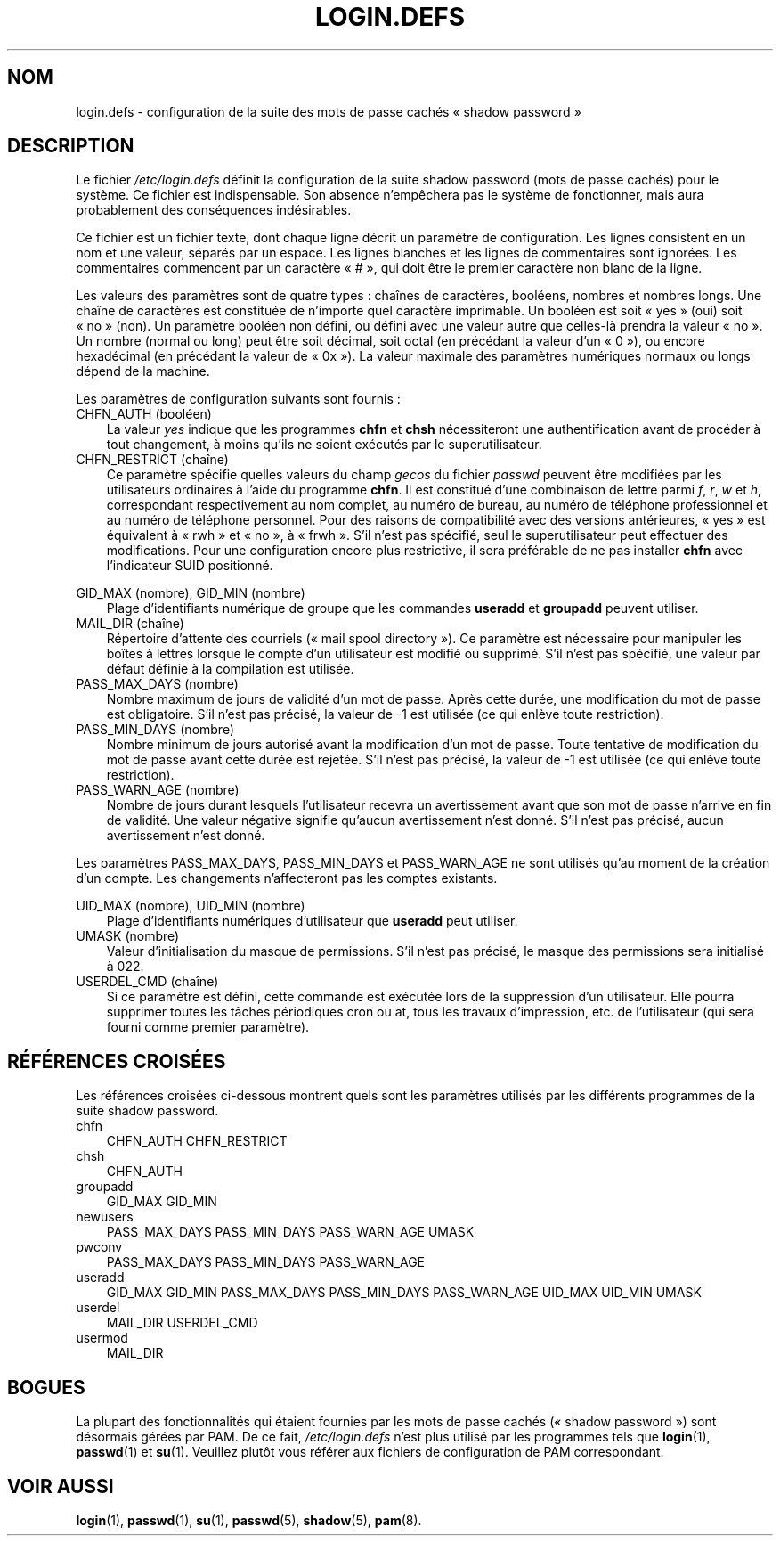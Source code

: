 .\"     Title: login.defs
.\"    Author: 
.\" Generator: DocBook XSL Stylesheets v1.70.1 <http://docbook.sf.net/>
.\"      Date: 30/07/2006
.\"    Manual: Formats et conversions de fichiers
.\"    Source: Formats et conversions de fichiers
.\"
.TH "LOGIN.DEFS" "5" "30/07/2006" "Formats et conversions de fich" "Formats et conversions de fich"
.\" disable hyphenation
.nh
.\" disable justification (adjust text to left margin only)
.ad l
.SH "NOM"
login.defs \- configuration de la suite des mots de passe cachés \(Fo\ shadow password\ \(Fc
.SH "DESCRIPTION"
.PP
Le fichier
\fI/etc/login.defs\fR
définit la configuration de la suite shadow password (mots de passe cachés) pour le système. Ce fichier est indispensable. Son absence n'empêchera pas le système de fonctionner, mais aura probablement des conséquences indésirables.
.PP
Ce fichier est un fichier texte, dont chaque ligne décrit un paramètre de configuration. Les lignes consistent en un nom et une valeur, séparés par un espace. Les lignes blanches et les lignes de commentaires sont ignorées. Les commentaires commencent par un caractère \(Fo\ #\ \(Fc, qui doit être le premier caractère non blanc de la ligne.
.PP
Les valeurs des paramètres sont de quatre types\ : chaînes de caractères, booléens, nombres et nombres longs. Une chaîne de caractères est constituée de n'importe quel caractère imprimable. Un booléen est soit \(Fo\ yes\ \(Fc (oui) soit \(Fo\ no\ \(Fc (non). Un paramètre booléen non défini, ou défini avec une valeur autre que celles\-là prendra la valeur \(Fo\ no\ \(Fc. Un nombre (normal ou long) peut être soit décimal, soit octal (en précédant la valeur d'un \(Fo\ 0\ \(Fc), ou encore hexadécimal (en précédant la valeur de \(Fo\ 0x\ \(Fc). La valeur maximale des paramètres numériques normaux ou longs dépend de la machine.
.PP
Les paramètres de configuration suivants sont fournis\ :
.TP 3n
CHFN_AUTH (booléen)
La valeur
\fIyes\fR
indique que les programmes
\fBchfn\fR
et
\fBchsh\fR
nécessiteront une authentification avant de procéder à tout changement, à moins qu'ils ne soient exécutés par le superutilisateur.
.TP 3n
CHFN_RESTRICT (chaîne)
Ce paramètre spécifie quelles valeurs du champ
\fIgecos\fR
du fichier
\fIpasswd\fR
peuvent être modifiées par les utilisateurs ordinaires à l'aide du programme
\fBchfn\fR. Il est constitué d'une combinaison de lettre parmi
\fIf\fR,
\fIr\fR,
\fIw\fR
et
\fIh\fR, correspondant respectivement au nom complet, au numéro de bureau, au numéro de téléphone professionnel et au numéro de téléphone personnel. Pour des raisons de compatibilité avec des versions antérieures, \(Fo\ yes\ \(Fc est équivalent à \(Fo\ rwh\ \(Fc et \(Fo\ no\ \(Fc, à \(Fo\ frwh\ \(Fc. S'il n'est pas spécifié, seul le superutilisateur peut effectuer des modifications. Pour une configuration encore plus restrictive, il sera préférable de ne pas installer
\fBchfn\fR
avec l'indicateur SUID positionné.
.PP
GID_MAX (nombre), GID_MIN (nombre)
.RS 3n
Plage d'identifiants numérique de groupe que les commandes
\fBuseradd\fR
et
\fBgroupadd\fR
peuvent utiliser.
.RE
.TP 3n
MAIL_DIR (chaîne)
Répertoire d'attente des courriels (\(Fo\ mail spool directory\ \(Fc). Ce paramètre est nécessaire pour manipuler les boîtes à lettres lorsque le compte d'un utilisateur est modifié ou supprimé. S'il n'est pas spécifié, une valeur par défaut définie à la compilation est utilisée.
.TP 3n
PASS_MAX_DAYS (nombre)
Nombre maximum de jours de validité d'un mot de passe. Après cette durée, une modification du mot de passe est obligatoire. S'il n'est pas précisé, la valeur de \-1 est utilisée (ce qui enlève toute restriction).
.TP 3n
PASS_MIN_DAYS (nombre)
Nombre minimum de jours autorisé avant la modification d'un mot de passe. Toute tentative de modification du mot de passe avant cette durée est rejetée. S'il n'est pas précisé, la valeur de \-1 est utilisée (ce qui enlève toute restriction).
.TP 3n
PASS_WARN_AGE (nombre)
Nombre de jours durant lesquels l'utilisateur recevra un avertissement avant que son mot de passe n'arrive en fin de validité. Une valeur négative signifie qu'aucun avertissement n'est donné. S'il n'est pas précisé, aucun avertissement n'est donné.
.PP
Les paramètres PASS_MAX_DAYS, PASS_MIN_DAYS et PASS_WARN_AGE ne sont utilisés qu'au moment de la création d'un compte. Les changements n'affecteront pas les comptes existants.
.PP
UID_MAX (nombre), UID_MIN (nombre)
.RS 3n
Plage d'identifiants numériques d'utilisateur que
\fBuseradd\fR
peut utiliser.
.RE
.TP 3n
UMASK (nombre)
Valeur d'initialisation du masque de permissions. S'il n'est pas précisé, le masque des permissions sera initialisé à 022.
.TP 3n
USERDEL_CMD (chaîne)
Si ce paramètre est défini, cette commande est exécutée lors de la suppression d'un utilisateur. Elle pourra supprimer toutes les tâches périodiques cron ou at, tous les travaux d'impression, etc. de l'utilisateur (qui sera fourni comme premier paramètre).
.SH "RÉFÉRENCES CROISÉES"
.PP
Les références croisées ci\-dessous montrent quels sont les paramètres utilisés par les différents programmes de la suite shadow password.
.TP 3n
chfn
CHFN_AUTH CHFN_RESTRICT
.TP 3n
chsh
CHFN_AUTH
.TP 3n
groupadd
GID_MAX GID_MIN
.TP 3n
newusers
PASS_MAX_DAYS PASS_MIN_DAYS PASS_WARN_AGE UMASK
.TP 3n
pwconv
PASS_MAX_DAYS PASS_MIN_DAYS PASS_WARN_AGE
.TP 3n
useradd
GID_MAX GID_MIN PASS_MAX_DAYS PASS_MIN_DAYS PASS_WARN_AGE UID_MAX UID_MIN UMASK
.TP 3n
userdel
MAIL_DIR USERDEL_CMD
.TP 3n
usermod
MAIL_DIR
.SH "BOGUES"
.PP
La plupart des fonctionnalités qui étaient fournies par les mots de passe cachés (\(Fo\ shadow password\ \(Fc) sont désormais gérées par PAM. De ce fait,
\fI/etc/login.defs\fR
n'est plus utilisé par les programmes tels que
\fBlogin\fR(1),
\fBpasswd\fR(1)
et
\fBsu\fR(1). Veuillez plutôt vous référer aux fichiers de configuration de PAM correspondant.
.SH "VOIR AUSSI"
.PP
\fBlogin\fR(1),
\fBpasswd\fR(1),
\fBsu\fR(1),
\fBpasswd\fR(5),
\fBshadow\fR(5),
\fBpam\fR(8).

